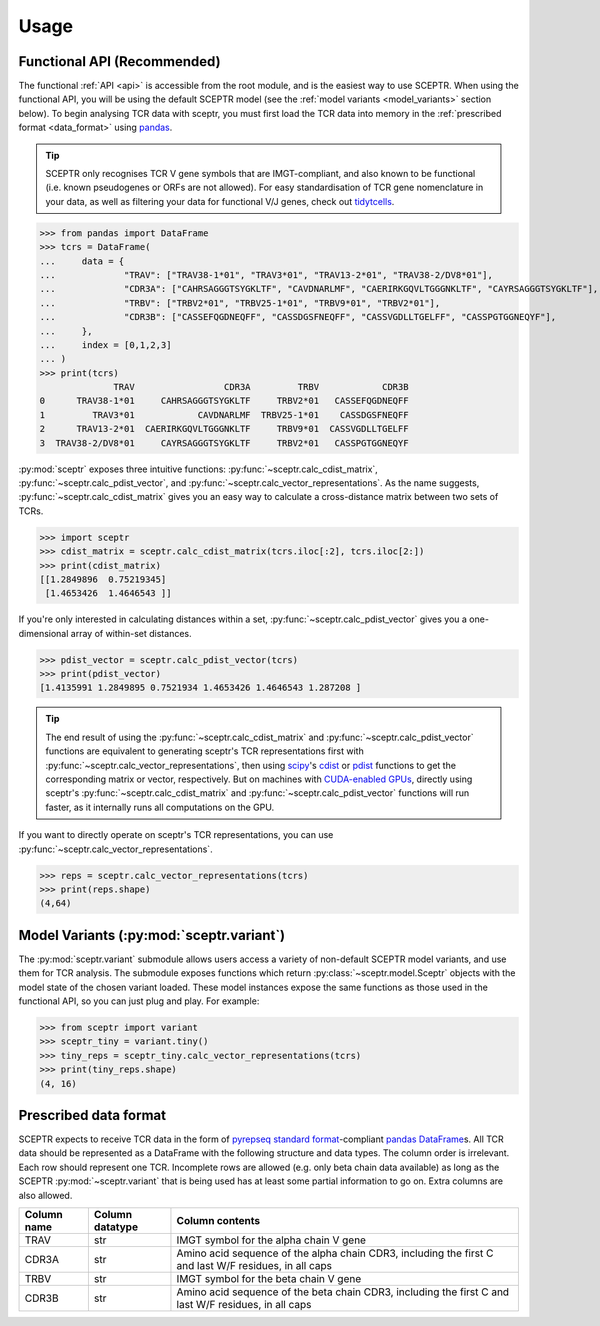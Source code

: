 Usage
=====

Functional API (Recommended)
----------------------------

The functional :ref:`API <api>` is accessible from the root module, and is the easiest way to use SCEPTR.
When using the functional API, you will be using the default SCEPTR model (see the :ref:`model variants <model_variants>` section below).
To begin analysing TCR data with sceptr, you must first load the TCR data into memory in the :ref:`prescribed format <data_format>` using `pandas <https://pandas.pydata.org/>`_.

.. tip::
	SCEPTR only recognises TCR V gene symbols that are IMGT-compliant, and also known to be functional (i.e. known pseudogenes or ORFs are not allowed).
	For easy standardisation of TCR gene nomenclature in your data, as well as filtering your data for functional V/J genes, check out `tidytcells <https://pypi.org/project/tidytcells/>`_.

>>> from pandas import DataFrame
>>> tcrs = DataFrame(
... 	data = {
... 		"TRAV": ["TRAV38-1*01", "TRAV3*01", "TRAV13-2*01", "TRAV38-2/DV8*01"],
... 		"CDR3A": ["CAHRSAGGGTSYGKLTF", "CAVDNARLMF", "CAERIRKGQVLTGGGNKLTF", "CAYRSAGGGTSYGKLTF"],
... 		"TRBV": ["TRBV2*01", "TRBV25-1*01", "TRBV9*01", "TRBV2*01"],
... 		"CDR3B": ["CASSEFQGDNEQFF", "CASSDGSFNEQFF", "CASSVGDLLTGELFF", "CASSPGTGGNEQYF"],
... 	},
... 	index = [0,1,2,3]
... )
>>> print(tcrs)
              TRAV                 CDR3A         TRBV            CDR3B
0      TRAV38-1*01     CAHRSAGGGTSYGKLTF     TRBV2*01   CASSEFQGDNEQFF
1         TRAV3*01            CAVDNARLMF  TRBV25-1*01    CASSDGSFNEQFF
2      TRAV13-2*01  CAERIRKGQVLTGGGNKLTF     TRBV9*01  CASSVGDLLTGELFF
3  TRAV38-2/DV8*01     CAYRSAGGGTSYGKLTF     TRBV2*01   CASSPGTGGNEQYF

:py:mod:`sceptr` exposes three intuitive functions: :py:func:`~sceptr.calc_cdist_matrix`, :py:func:`~sceptr.calc_pdist_vector`, and :py:func:`~sceptr.calc_vector_representations`.
As the name suggests, :py:func:`~sceptr.calc_cdist_matrix` gives you an easy way to calculate a cross-distance matrix between two sets of TCRs.

>>> import sceptr
>>> cdist_matrix = sceptr.calc_cdist_matrix(tcrs.iloc[:2], tcrs.iloc[2:])
>>> print(cdist_matrix)
[[1.2849896  0.75219345]
 [1.4653426  1.4646543 ]]

If you're only interested in calculating distances within a set, :py:func:`~sceptr.calc_pdist_vector` gives you a one-dimensional array of within-set distances.

>>> pdist_vector = sceptr.calc_pdist_vector(tcrs)
>>> print(pdist_vector)
[1.4135991 1.2849895 0.7521934 1.4653426 1.4646543 1.287208 ]

.. tip::
	The end result of using the :py:func:`~sceptr.calc_cdist_matrix` and :py:func:`~sceptr.calc_pdist_vector` functions are equivalent to generating sceptr's TCR representations first with :py:func:`~sceptr.calc_vector_representations`, then using `scipy <https://scipy.org/>`_'s `cdist <https://docs.scipy.org/doc/scipy/reference/generated/scipy.spatial.distance.cdist.html>`_ or `pdist <https://docs.scipy.org/doc/scipy/reference/generated/scipy.spatial.distance.pdist.html#scipy.spatial.distance.pdist>`_ functions to get the corresponding matrix or vector, respectively.
	But on machines with `CUDA-enabled GPUs <https://en.wikipedia.org/wiki/CUDA>`_, directly using sceptr's :py:func:`~sceptr.calc_cdist_matrix` and :py:func:`~sceptr.calc_pdist_vector` functions will run faster, as it internally runs all computations on the GPU.

If you want to directly operate on sceptr's TCR representations, you can use :py:func:`~sceptr.calc_vector_representations`.

>>> reps = sceptr.calc_vector_representations(tcrs)
>>> print(reps.shape)
(4,64)

.. _model_variants:

Model Variants (:py:mod:`sceptr.variant`)
-----------------------------------------

The :py:mod:`sceptr.variant` submodule allows users access a variety of non-default SCEPTR model variants, and use them for TCR analysis.
The submodule exposes functions which return :py:class:`~sceptr.model.Sceptr` objects with the model state of the chosen variant loaded.
These model instances expose the same functions as those used in the functional API, so you can just plug and play.
For example:

>>> from sceptr import variant
>>> sceptr_tiny = variant.tiny()
>>> tiny_reps = sceptr_tiny.calc_vector_representations(tcrs)
>>> print(tiny_reps.shape)
(4, 16)

.. _data_format:

Prescribed data format
----------------------

SCEPTR expects to receive TCR data in the form of `pyrepseq standard format <https://pyrepseq.readthedocs.io/en/latest/api.html#pyrepseq.io.standardize_dataframe>`_-compliant `pandas <https://pandas.pydata.org/>`_ `DataFrame <https://pandas.pydata.org/docs/reference/api/pandas.DataFrame.html?highlight=dataframe#pandas.DataFrame>`_\ s.
All TCR data should be represented as a DataFrame with the following structure and data types.
The column order is irrelevant.
Each row should represent one TCR.
Incomplete rows are allowed (e.g. only beta chain data available) as long as the SCEPTR :py:mod:`~sceptr.variant` that is being used has at least some partial information to go on.
Extra columns are also allowed.

+-------------+-----------------+-----------------------------------------------------------------------------------------------------+
| Column name | Column datatype | Column contents                                                                                     |
+=============+=================+=====================================================================================================+
|TRAV         |str              |IMGT symbol for the alpha chain V gene                                                               |
+-------------+-----------------+-----------------------------------------------------------------------------------------------------+
|CDR3A        |str              |Amino acid sequence of the alpha chain CDR3, including the first C and last W/F residues, in all caps|
+-------------+-----------------+-----------------------------------------------------------------------------------------------------+
|TRBV         |str              |IMGT symbol for the beta chain V gene                                                                |
+-------------+-----------------+-----------------------------------------------------------------------------------------------------+
|CDR3B        |str              |Amino acid sequence of the beta chain CDR3, including the first C and last W/F residues, in all caps |
+-------------+-----------------+-----------------------------------------------------------------------------------------------------+
